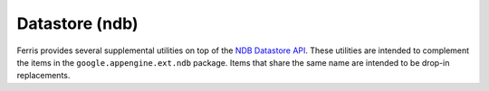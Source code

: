 Datastore (ndb)
===============

Ferris provides several supplemental utilities on top of the `NDB Datastore API <https://developers.google.com/appengine/docs/python/ndb/>`_. These utilities are intended to complement the items in the ``google.appengine.ext.ndb`` package. Items that share the same name are intended to be drop-in replacements.
